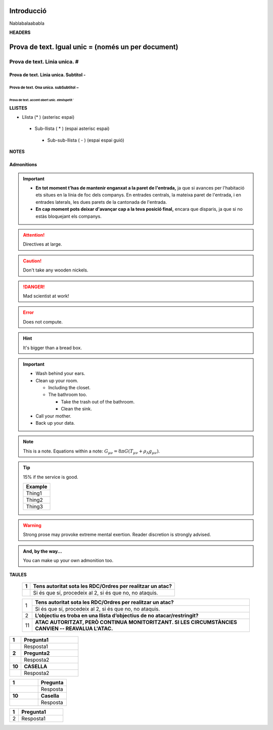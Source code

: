 Introducció
===========

Nablabalaababla

   
**HEADERS**

Prova de text. Igual unic = (només un per document)
===================================================

Prova de text. Linia unica. #
#############################

Prova de text. Linia unica. Subtitol -
------------------------------------

Prova de text. Ona unica. subSubtitol ~
~~~~~~~~~~~~~~~~~~~~~~~~~~~~~~~~~~~~~

Prova de text. accent obert unic. elméspetit `
````````````````````````````````````````````

**LLISTES**


* Llista (* ) (asterisc espai)
 * Sub-llista ( * ) (espai asterisc espai)
  - Sub-sub-llista (  - ) (espai espai guió)


**NOTES**

Admonitions
-----------

.. Important::

 * **En tot moment t'has de mantenir enganxat a la paret de l'entrada,** ja que si avances per l'habitació ets situes en la línia de foc dels companys. En entrades centrals, la mateixa paret de l'entrada, i en entrades laterals, les dues parets de la cantonada de l'entrada.
 * **En cap moment pots deixar d'avançar cap a la teva posició final,** encara que disparis, ja que si no estàs bloquejant els companys.

.. seealso:: Seealso. BLAU

.. topic:: Titol personalitzat

.. Attention:: Directives at large.

.. Caution:: Don't take any wooden nickels.

.. DANGER:: Mad scientist at work!

.. Error:: Does not compute.

.. Hint:: It's bigger than a bread box.

.. Important::
   - Wash behind your ears.
   - Clean up your room.

     - Including the closet.
     - The bathroom too.

       - Take the trash out of the bathroom.
       - Clean the sink.
   - Call your mother.
   - Back up your data.

.. Note:: This is a note.
   Equations within a note:
   :math:`G_{\mu\nu} = 8 \pi G (T_{\mu\nu}  + \rho_\Lambda g_{\mu\nu})`.

.. Tip:: 15% if the service is good.

    +---------+
    | Example |
    +=========+
    | Thing1  |
    +---------+
    | Thing2  |
    +---------+
    | Thing3  |
    +---------+

.. WARNING:: Strong prose may provoke extreme mental exertion.
   Reader discretion is strongly advised.

.. admonition:: And, by the way...

   You can make up your own admonition too.
  

**TAULES**

   +----+------------------------------------------------------------------------------------------------------------------+
   | 1  | **Tens autoritat sota les RDC/Ordres per realitzar un atac?**                                                    |
   +====+==================================================================================================================+   
   |    | Si és que sí, procedeix al 2, si és que no, no ataquis.                                                          |
   +----+------------------------------------------------------------------------------------------------------------------+


   +----+------------------------------------------------------------------------------------------------------------------+
   | 1  | **Tens autoritat sota les RDC/Ordres per realitzar un atac?**                                                    |
   +    +------------------------------------------------------------------------------------------------------------------+   
   |    | Si és que sí, procedeix al 2, si és que no, no ataquis.                                                          |
   +----+------------------------------------------------------------------------------------------------------------------+
   | 2  | **L’objectiu es troba en una llista d’objectius de no atacar/restringit?**                                       |
   +----+------------------------------------------------------------------------------------------------------------------+
   | 11 | **ATAC AUTORITZAT, PERÒ CONTINUA MONITORITZANT. SI LES CIRCUMSTÀNCIES CANVIEN -- REAVALUA L'ATAC.**              |
   +----+------------------------------------------------------------------------------------------------------------------+
   
   
.. list-table::
   :widths: 20, 100
   :header-rows: 0

   * - **1**
     - **Pregunta1**
   * - 
     - Resposta1
   * - **2**
     - **Pregunta2**
   * - 
     - Resposta2
   * - **10**
     - **CASELLA**  
   * - 
     - Resposta2
   
.. csv-table::
   :widths: 1, 1

   "**1**", "**Pregunta**"
   "", "Resposta"
   "**10**", "**Casella**  "
   "", "Resposta"


.. list-table::
   :widths: 20, 100
   :header-rows: 0

   * - **1**
     - **Pregunta1**
   * - 2
     - Resposta1
